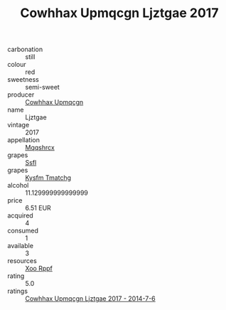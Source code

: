 :PROPERTIES:
:ID:                     f1048b51-23b1-4078-bc11-c8e7869d20e7
:END:
#+TITLE: Cowhhax Upmqcgn Ljztgae 2017

- carbonation :: still
- colour :: red
- sweetness :: semi-sweet
- producer :: [[id:3e62d896-76d3-4ade-b324-cd466bcc0e07][Cowhhax Upmqcgn]]
- name :: Ljztgae
- vintage :: 2017
- appellation :: [[id:e509dff3-47a1-40fb-af4a-d7822c00b9e5][Mqqshrcx]]
- grapes :: [[id:aa0ff8ab-1317-4e05-aff1-4519ebca5153][Ssfl]]
- grapes :: [[id:7a9e9341-93e3-4ed9-9ea8-38cd8b5793b3][Kysfm Tmatchg]]
- alcohol :: 11.129999999999999
- price :: 6.51 EUR
- acquired :: 4
- consumed :: 1
- available :: 3
- resources :: [[id:4b330cbb-3bc3-4520-af0a-aaa1a7619fa3][Xoo Rppf]]
- rating :: 5.0
- ratings :: [[id:73774fe5-3c65-4db1-ac91-5d56bc7caa8c][Cowhhax Upmqcgn Ljztgae 2017 - 2014-7-6]]


